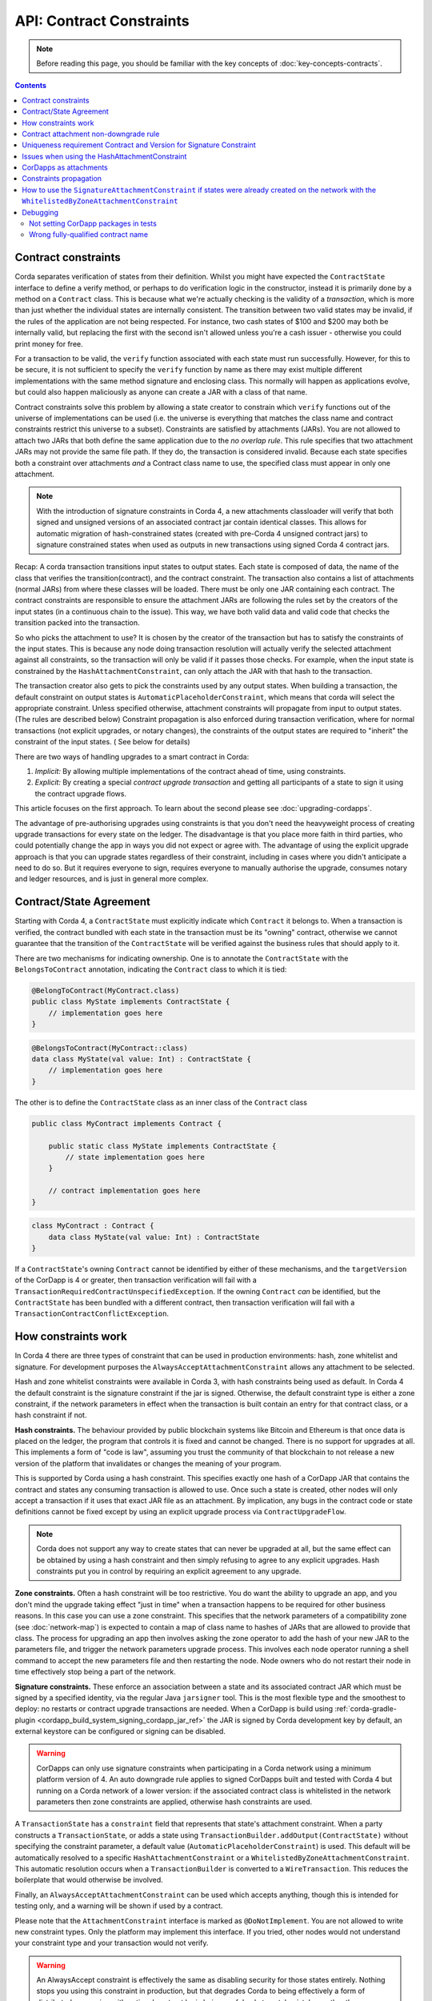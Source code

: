 API: Contract Constraints
=========================

.. note:: Before reading this page, you should be familiar with the key concepts of :doc:`key-concepts-contracts`.

.. contents::

Contract constraints
--------------------

Corda separates verification of states from their definition. Whilst you might have expected the ``ContractState``
interface to define a verify method, or perhaps to do verification logic in the constructor, instead it is primarily
done by a method on a ``Contract`` class. This is because what we're actually checking is the
validity of a *transaction*, which is more than just whether the individual states are internally consistent.
The transition between two valid states may be invalid, if the rules of the application are not being respected.
For instance, two cash states of $100 and $200 may both be internally valid, but replacing the first with the second
isn't allowed unless you're a cash issuer - otherwise you could print money for free.

For a transaction to be valid, the ``verify`` function associated with each state must run successfully. However,
for this to be secure, it is not sufficient to specify the ``verify`` function by name as there may exist multiple
different implementations with the same method signature and enclosing class. This normally will happen as applications
evolve, but could also happen maliciously as anyone can create a JAR with a class of that name.

Contract constraints solve this problem by allowing a state creator to constrain which ``verify`` functions out of
the universe of implementations can be used (i.e. the universe is everything that matches the class name and contract
constraints restrict this universe to a subset). Constraints are satisfied by attachments (JARs). You are not allowed to
attach two JARs that both define the same application due to the *no overlap rule*. This rule specifies that two
attachment JARs may not provide the same file path. If they do, the transaction is considered invalid. Because each
state specifies both a constraint over attachments *and* a Contract class name to use, the specified class must appear
in only one attachment.

.. note:: With the introduction of signature constraints in Corda 4, a new attachments classloader will verify that
   both signed and unsigned versions of an associated contract jar contain identical classes. This allows for automatic
   migration of hash-constrained states (created with pre-Corda 4 unsigned contract jars) to signature constrained states
   when used as outputs in new transactions using signed Corda 4 contract jars.

Recap: A corda transaction transitions input states to output states. Each state is composed of data, the name of the class that verifies the transition(contract), and
the contract constraint. The transaction also contains a list of attachments (normal JARs) from where these classes will be loaded. There must be only one JAR containing each contract.
The contract constraints are responsible to ensure the attachment JARs are following the rules set by the creators of the input states (in a continuous chain to the issue).
This way, we have both valid data and valid code that checks the transition packed into the transaction.

So who picks the attachment to use? It is chosen by the creator of the transaction but has to satisfy the constraints of the input states.
This is because any node doing transaction resolution will actually verify the selected attachment against all constraints,
so the transaction will only be valid if it passes those checks.
For example, when the input state is constrained by the ``HashAttachmentConstraint``, can only attach the JAR with that hash to the transaction.

The transaction creator also gets to pick the constraints used by any output states.
When building a transaction, the default constraint on output states is ``AutomaticPlaceholderConstraint``, which means that corda will select the appropriate constraint.
Unless specified otherwise, attachment constraints will propagate from input to output states. (The rules are described below)
Constraint propagation is also enforced during transaction verification, where for normal transactions (not explicit upgrades, or notary changes),
the constraints of the output states are required to "inherit" the constraint of the input states. ( See below for details)

There are two ways of handling upgrades to a smart contract in Corda:

1. *Implicit:* By allowing multiple implementations of the contract ahead of time, using constraints.
2. *Explicit:* By creating a special *contract upgrade transaction* and getting all participants of a state to sign it using the
   contract upgrade flows.

This article focuses on the first approach. To learn about the second please see :doc:`upgrading-cordapps`.

The advantage of pre-authorising upgrades using constraints is that you don't need the heavyweight process of creating
upgrade transactions for every state on the ledger. The disadvantage is that you place more faith in third parties,
who could potentially change the app in ways you did not expect or agree with. The advantage of using the explicit
upgrade approach is that you can upgrade states regardless of their constraint, including in cases where you didn't
anticipate a need to do so. But it requires everyone to sign, requires everyone to manually authorise the upgrade,
consumes notary and ledger resources, and is just in general more complex.

.. _implicit_constraint_types:

Contract/State Agreement
------------------------

Starting with Corda 4, a ``ContractState`` must explicitly indicate which ``Contract`` it belongs to. When a transaction is
verified, the contract bundled with each state in the transaction must be its "owning" contract, otherwise we cannot guarantee that
the transition of the ``ContractState`` will be verified against the business rules that should apply to it.

There are two mechanisms for indicating ownership. One is to annotate the ``ContractState`` with the ``BelongsToContract`` annotation,
indicating the ``Contract`` class to which it is tied:

.. sourcecode:: java

    @BelongToContract(MyContract.class)
    public class MyState implements ContractState {
        // implementation goes here
    }


.. sourcecode:: kotlin

    @BelongsToContract(MyContract::class)
    data class MyState(val value: Int) : ContractState {
        // implementation goes here
    }


The other is to define the ``ContractState`` class as an inner class of the ``Contract`` class

.. sourcecode:: java

    public class MyContract implements Contract {
    
        public static class MyState implements ContractState {
            // state implementation goes here
        }

        // contract implementation goes here
    }


.. sourcecode:: kotlin

    class MyContract : Contract {
        data class MyState(val value: Int) : ContractState
    }
    

If a ``ContractState``'s owning ``Contract`` cannot be identified by either of these mechanisms, and the ``targetVersion`` of the
CorDapp is 4 or greater, then transaction verification will fail with a ``TransactionRequiredContractUnspecifiedException``. If
the owning ``Contract`` *can* be identified, but the ``ContractState`` has been bundled with a different contract, then
transaction verification will fail with a ``TransactionContractConflictException``.

How constraints work
--------------------

In Corda 4 there are three types of constraint that can be used in production environments: hash, zone whitelist and signature.
For development purposes the ``AlwaysAcceptAttachmentConstraint`` allows any attachment to be selected.

Hash and zone whitelist constraints were available in Corda 3, with hash constraints being used as default.
In Corda 4 the default constraint is the signature constraint if the jar is signed. Otherwise,
the default constraint type is either a zone constraint, if the network parameters in effect when the
transaction is built contain an entry for that contract class, or a hash constraint if not.

**Hash constraints.** The behaviour provided by public blockchain systems like Bitcoin and Ethereum is that once data is placed on the ledger,
the program that controls it is fixed and cannot be changed. There is no support for upgrades at all. This implements a
form of "code is law", assuming you trust the community of that blockchain to not release a new version of the platform
that invalidates or changes the meaning of your program.

This is supported by Corda using a hash constraint. This specifies exactly one hash of a CorDapp JAR that contains the
contract and states any consuming transaction is allowed to use. Once such a state is created, other nodes will only
accept a transaction if it uses that exact JAR file as an attachment. By implication, any bugs in the contract code
or state definitions cannot be fixed except by using an explicit upgrade process via ``ContractUpgradeFlow``.

.. note:: Corda does not support any way to create states that can never be upgraded at all, but the same effect can be
   obtained by using a hash constraint and then simply refusing to agree to any explicit upgrades. Hash
   constraints put you in control by requiring an explicit agreement to any upgrade.

**Zone constraints.** Often a hash constraint will be too restrictive. You do want the ability to upgrade an app,
and you don't mind the upgrade taking effect "just in time" when a transaction happens to be required for other business
reasons. In this case you can use a zone constraint. This specifies that the network parameters of a compatibility zone
(see :doc:`network-map`) is expected to contain a map of class name to hashes of JARs that are allowed to provide that
class. The process for upgrading an app then involves asking the zone operator to add the hash of your new JAR to the
parameters file, and trigger the network parameters upgrade process. This involves each node operator running a shell
command to accept the new parameters file and then restarting the node. Node owners who do not restart their node in
time effectively stop being a part of the network.

**Signature constraints.** These enforce an association between a state and its associated contract JAR which must be
signed by a specified identity, via the regular Java ``jarsigner`` tool. This is the most flexible type
and the smoothest to deploy: no restarts or contract upgrade transactions are needed.
When a CorDapp is build using :ref:`corda-gradle-plugin <cordapp_build_system_signing_cordapp_jar_ref>` the JAR is signed
by Corda development key by default, an external keystore can be configured or signing can be disabled.

.. warning:: CorDapps can only use signature constraints when participating in a Corda network using a minimum platform version of 4.
    An auto downgrade rule applies to signed CorDapps built and tested with Corda 4 but running on a Corda network of a lower version:
    if the associated contract class is whitelisted in the network parameters then zone constraints are applied, otherwise hash constraints are used.

A ``TransactionState`` has a ``constraint`` field that represents that state's attachment constraint. When a party
constructs a ``TransactionState``, or adds a state using ``TransactionBuilder.addOutput(ContractState)`` without
specifying the constraint parameter, a default value (``AutomaticPlaceholderConstraint``) is used. This default will be
automatically resolved to a specific ``HashAttachmentConstraint`` or a ``WhitelistedByZoneAttachmentConstraint``.
This automatic resolution occurs when a ``TransactionBuilder`` is converted to a ``WireTransaction``. This reduces
the boilerplate that would otherwise be involved.

Finally, an ``AlwaysAcceptAttachmentConstraint`` can be used which accepts anything, though this is intended for
testing only, and a warning will be shown if used by a contract.

Please note that the ``AttachmentConstraint`` interface is marked as ``@DoNotImplement``. You are not allowed to write
new constraint types. Only the platform may implement this interface. If you tried, other nodes would not understand
your constraint type and your transaction would not verify.

.. warning:: An AlwaysAccept constraint is effectively the same as disabling security for those states entirely.
   Nothing stops you using this constraint in production, but that degrades Corda to being effectively a form
   of distributed messaging with optional contract logic being useful only to catch mistakes, rather than potentially
   malicious action. If you are deploying an app for which malicious actors aren't in your threat model, using an
   AlwaysAccept constraint might simplify things operationally.

An example below shows how to construct a ``TransactionState`` with an explicitly specified hash constraint from within
a flow:

.. sourcecode:: java

   // Constructing a transaction with a custom hash constraint on a state
   TransactionBuilder tx = new TransactionBuilder();

   Party notaryParty = ... // a notary party

   tx.addInputState(...)
   tx.addInputState(...)

   DummyState contractState = new DummyState();

   TransactionState transactionState = new TransactionState(contractState, DummyContract.Companion.getPROGRAMID(), notaryParty, null, HashAttachmentConstraint(myhash));
   tx.addOutputState(transactionState);
   WireTransaction wtx = tx.toWireTransaction(serviceHub);  // This is where an automatic constraint would be resolved.
   LedgerTransaction ltx = wtx.toLedgerTransaction(serviceHub);
   ltx.verify(); // Verifies both the attachment constraints and contracts

.. _contract_non-downgrade_rule_ref:

Contract attachment non-downgrade rule
--------------------------------------
Contract code is versioned and deployed as an independent JAR that gets imported into a node's database as a contract attachment (either explicitly
uploaded via RPC or automatically loaded from disk). When constructing new transaction it is paramount to ensure
that the contract version of code associated with new output states is the same or newer than the highest version of any existing input states.
This is to prevent the possibility of nodes selecting older, potentially malicious or buggy contract code when creating new states from
existing consumed states.

Transactions contain an attachment for each contract. The version of the output states is the version of this contract attachment.
See :doc:`versioning` for more details on how these versions are set. These can be seen as the version of the code that instantiated and
serialised those classes.

The non-downgrade rule specifies that the version of the code used in the transaction that spends a state needs to be greater than or equal to
the highest version of the input states (i.e. spending_version >= creation_version)

The contract attachment non-downgrade rule is enforced in two locations:

1. Transaction building, upon creation of new output states. During this step, the node also selects the latest available attachment
   (i.e. the contract code with the latest contract class version).
2. Transaction verification, upon resolution of existing transaction chains.

A version number is stored in the manifest information of the enclosing JAR file. This version identifier should be a whole number starting
from 1. This information should be set using the Gradle cordapp plugin, or manually, as described in :doc:`versioning`.


Uniqueness requirement Contract and Version for Signature Constraint
--------------------------------------------------------------------

CorDapps in Corda 4 may be signed (to use new signature constraints functionality) or unsigned, and versioned.
The following controls are enforced for these different types of jars within the attachment store of a node:

- Signed contract JARs must be uniquely versioned per contract class (or group of).
  At runtime the node will throw a `DuplicateContractClassException`` exception if this condition is violated.

- Unsigned contract JARs: there should not exist multiple instances of the same contract jar.
  When a whitelisted JARs is imported and it doesn't contain a version number, the version will be copied from the position (counting from 1)
  of this JAR in the whilelist. The same JAR can be present in many lists (if it contains many contracts),
  in such case the version will be equal to the highest position of the JAR in all lists.
  The new whitelist needs to be distributed to the node before the JAR is imported, otherwise it will receive default version.
  At run-time the node will warn of duplicates encountered.
  The most recent version given by insertionDate into the attachment storage will be used upon transaction building/resolution.


Issues when using the HashAttachmentConstraint
----------------------------------------------

When setting up a new network, it is possible to encounter errors when states are issued with the ``HashAttachmentConstraint``,
but not all nodes have that same version of the CorDapp installed locally.

In this case, flows will fail with a ``ContractConstraintRejection``, and the failed flow will be sent to the flow hospital.
From there it's suspended waiting to be retried on node restart.
This gives the node operator the opportunity to recover from those errors, which in the case of constraint violations means
adding the right cordapp jar to the ``cordapps`` folder.


CorDapps as attachments
-----------------------

CorDapp JARs (see :doc:`cordapp-overview`) that contain classes implementing the ``Contract`` interface are automatically
loaded into the ``AttachmentStorage`` of a node, and made available as ``ContractAttachments``.
They are retrievable by hash using ``AttachmentStorage.openAttachment``.
These JARs can either be installed on the node or fetched from the network using the ``FetchAttachmentsFlow``.

.. note:: The obvious way to write a CorDapp is to put all you states, contracts, flows and support code into a single
   Java module. This will work but it will effectively publish your entire app onto the ledger. That has two problems:
   (1) it is inefficient, and (2) it means changes to your flows or other parts of the app will be seen by the ledger
   as a "new app", which may end up requiring essentially unnecessary upgrade procedures. It's better to split your
   app into multiple modules: one which contains just states, contracts and core data types. And another which contains
   the rest of the app. See :ref:`cordapp-structure`.


Constraints propagation
-----------------------

As was mentioned above, the TransactionBuilder API gives the CorDapp developer or even malicious node owner the possibility
to construct output states with a constraint of his choosing.
Also, as listed above, some constraints are more restrictive then others.
For example, the ``HashAttachmentConstraint`` is the most restrictive, basically reducing the universe of possible attachments
to 1 (see migrating from hash constraints in note below), while the ``AlwaysAcceptAttachmentConstraint`` allows any attachment to be selected.

For the ledger to remain in a consistent state, the expected behavior is for output state to inherit the constraints of input states.
This guarantees that for example, a transaction can't output a state with the ``AlwaysAcceptAttachmentConstraint`` when the
corresponding input state was the ``HashAttachmentConstraint``. Translated, this means that if this rule is enforced, it ensures
that the output state will be spent under similar conditions as it was created.

Before version 4, the constraint propagation logic was expected to be enforced in the contract verify code, as it has access to the entire Transaction.

Starting with version 4 of Corda, the constraint propagation logic has been implemented and enforced directly by the platform,
unless disabled using ``@NoConstraintPropagation`` - which reverts to the previous behavior.

For Contracts that are not annotated with ``@NoConstraintPropagation``, the platform implements a fairly simple constraint transition policy
to ensure security and also allow the possibility to transition to the new ``SignatureAttachmentConstraint``.

.. note:: Migration from hash to signature constraints is automatic if the transaction building node has a signed version of the
   original contract jar (used in previous transactions generating hash constrained states). Additionally, it is a requirement that
   the owner of this signed jar register the java package namespace of the encompassing contract classes with the network parameters.
   See :ref:`package_namespace_ownership` introduced in Corda 4.

During transaction building the ``AutomaticPlaceholderConstraint`` for output states will be resolved and the best contract attachment versions
will be selected based on a variety of factors so that the above holds true.
If it can't find attachments in storage or there are no possible constraints, the Transaction Builder will fail early.

For example:

- In the simple case, if a ``MyContract`` input state is constrained by the ``HashAttachmentConstraint``, then the constraints of all output states of that type will be resolved
  to the ``HashAttachmentConstraint`` with the same hash, and the attachment with that hash will be selected.

- For upgradeable constraints like the ``WhitelistedByZoneAttachmentConstraint``, the output states will inherit the same,
  and the selected attachment will be the latest version installed on the node.

- A more complex and unlikely case is when for ``MyContract``, one input state is constrained by the ``HashAttachmentConstraint``, while another
  state by the ``WhitelistedByZoneAttachmentConstraint``. To respect the rule from above, if the hash of the ``HashAttachmentConstraint``
  is whitelisted by the network, then the output states will inherit the ``HashAttachmentConstraint``, as it is more restrictive.
  If the hash was not whitelisted, then the builder will fail as it is unable to select a correct constraint.

- The ``SignatureAttachmentConstraint`` is an upgradeable constraint, same as the ``WhitelistedByZoneAttachmentConstraint``.
  By convention we allow states to transition to the ``SignatureAttachmentConstraint`` from the ``WhitelistedByZoneAttachmentConstraint`` as long as the Signatures
  from new constraints are all the jarsigners from the whitelisted attachment. We also allow transitioning of states from ``HashAttachmentConstraint`` to
  ``SignatureAttachmentConstraint`` where both the unsigned and signed versions of the associated contract attachment are loaded in a node, and the java
  package namespace of encompassing contract classes is registered with the network parameters using the same signing key as the signed contract jar.

For Contracts that are annotated with ``@NoConstraintPropagation``, the platform requires that the Transaction Builder specifies
an actual constraint for the output states (the ``AutomaticPlaceholderConstraint`` can't be used) .


How to use the ``SignatureAttachmentConstraint`` if states were already created on the network with the ``WhitelistedByZoneAttachmentConstraint``
-------------------------------------------------------------------------------------------------------------------------------------------------

1. As the original developer of the Cordapp, the first step is to sign the latest version of the JAR that was released. The key used for signing will be used
to sign all subsequent releases, so it should be stored appropriately. The JAR can be signed by multiple keys owned by different parties and it will be
expressed as a ``CompositeKey`` in the ``SignatureAttachmentConstraint`` (See :doc:`api-core-types`).

2. Next step is to whitelist this newly signed JAR with the Zone operator. The Zone operator should check that the JAR is signed and not allow any
more versions of it to be whitelisted in the future. From now on the developer(s) who signed the JAR are responsible for new versions.

3. Any flows that build transactions using this Cordapp will have the responsibility of transitioning states to the ``SignatureAttachmentConstraint``.
 This is done explicitly in the code by setting the constraint of the output states to signers of the latest version of the whitelisted jar.

4. As a node operator you need to add the new signed version of the cordapp to the "cordapps" folder together with the latest version of the flows jar
that will contain code like:

.. container:: codeset

    .. sourcecode:: kotlin

        // This will read the signers for the deployed cordapp.
        val attachment = this.serviceHub.cordappProvider.getContractAttachmentID(contractClass)
        val signers = this.serviceHub.attachments.openAttachment(attachment!!)!!.signerKeys

        // Create the key that will have to pass for all future versions.
        // Could be as simple as: val ownersKey = signers.first()
        val ownersKey = CompositeKey.Builder().addKeys(signers).build()

        val txBuilder = TransactionBuilder(notary)
                // Set the Signature constraint on the cordapp.
                .addOutputState(outputState, constraint = SignatureAttachmentConstraint(ownersKey))
                ...

    .. sourcecode:: java

        // This will read the signers for the deployed cordapp.
        SecureHash attachment = this.getServiceHub().getCordappProvider().getContractAttachmentID(IOUContract.ID);
        List<PublicKey> signers = this.getServiceHub().getAttachments().openAttachment(attachment).getSignerKeys();

        // Create the key that will have to pass for all future versions.
        // Could be as simple as: PublicKey ownersKey = signers.get(0) .
        PublicKey ownersKey = new CompositeKey.Builder().addKeys(signers).build(null);

        PublicKey ownerPublicKey = fetchPublicKey() // Read the public key from
        TransactionBuilder txBuilder = new TransactionBuilder(notary)
                // Set the Signature constraint on the new state to migrate away from the WhitelistConstraint.
                .addOutputState(outputState, myContract, new SignatureAttachmentConstraint(ownersKey))
                ...


Debugging
---------
If an attachment constraint cannot be resolved, a ``MissingContractAttachments`` exception is thrown. There are two
common sources of ``MissingContractAttachments`` exceptions:

Not setting CorDapp packages in tests
*************************************
You are running a test and have not specified the CorDapp packages to scan. See the instructions above.

Wrong fully-qualified contract name
***********************************
You are specifying the fully-qualified name of the contract incorrectly. For example, you've defined ``MyContract`` in
the package ``com.mycompany.myapp.contracts``, but the fully-qualified contract name you pass to the
``TransactionBuilder`` is ``com.mycompany.myapp.MyContract`` (instead of ``com.mycompany.myapp.contracts.MyContract``).